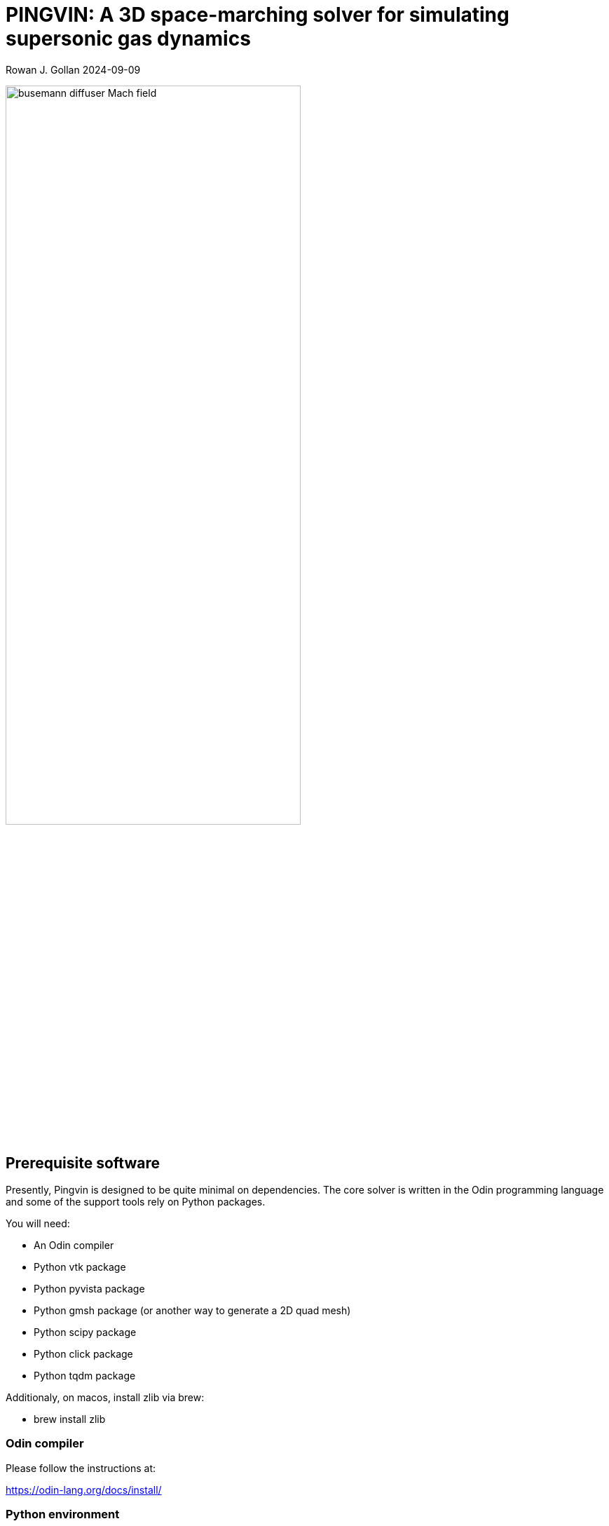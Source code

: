 = PINGVIN: A 3D space-marching solver for simulating supersonic gas dynamics

Rowan J. Gollan
2024-09-09

image::examples/diffuser-busemann/busemann-diffuser-Mach-field.png[align="center",width=70%]



== Prerequisite software

Presently, Pingvin is designed to be quite minimal on dependencies.
The core solver is written in the Odin programming language and some
of the support tools rely on Python packages.

You will need:

* An Odin compiler
* Python vtk package
* Python pyvista package
* Python gmsh package (or another way to generate a 2D quad mesh)
* Python scipy package
* Python click package
* Python tqdm package

Additionaly, on macos, install zlib via brew:

* brew install zlib


=== Odin compiler

Please follow the instructions at:

https://odin-lang.org/docs/install/

=== Python environment

It's convenient to set up a Python virtual environment.
We'll explain that in the installation instructions.

== Setting up and installing Pingvin

1. Download the source code from github:

   > git clone https://github.com/rjgollan-on-github/pingvin.git pingvin

2. Build the source

   > cd pingvin
   > make install

3. [Linux] Set your environment variables in `.bashrc`

    export PINGVIN=$HOME/pingvin
    export PATH=$PINGVIN/inst:$PATH
+
[Macos] Set your environment variables in `.zshrc`
+
    export PINGVIN="$HOME/pingvin"
    export PATH="$PINGVIN/inst:$PATH"
    export LIBRARY_PATH="/opt/homebrew/opt/zlib/lib"

4. Set up a Python virtual environment and install required packages

   > python(3) -m venv py-env
   > source py-env/bin/activate
   > pip install vtk
   > pip install pyvista
   > pip install gmsh
   > pip install scipy
   > pip install click

Use `python3` if your system doesn't provide a `python` command that points to a Python 3 installation.
You might need to re-login or source the `.bashrc` file to get your environment properly set.

==  Trying things out

Navigate to the Busemann diffuser example in `pingvin/examples/diffuser-busemann`, and follow the README.
Hopefully, you get an image something like the one at the top of this README.





